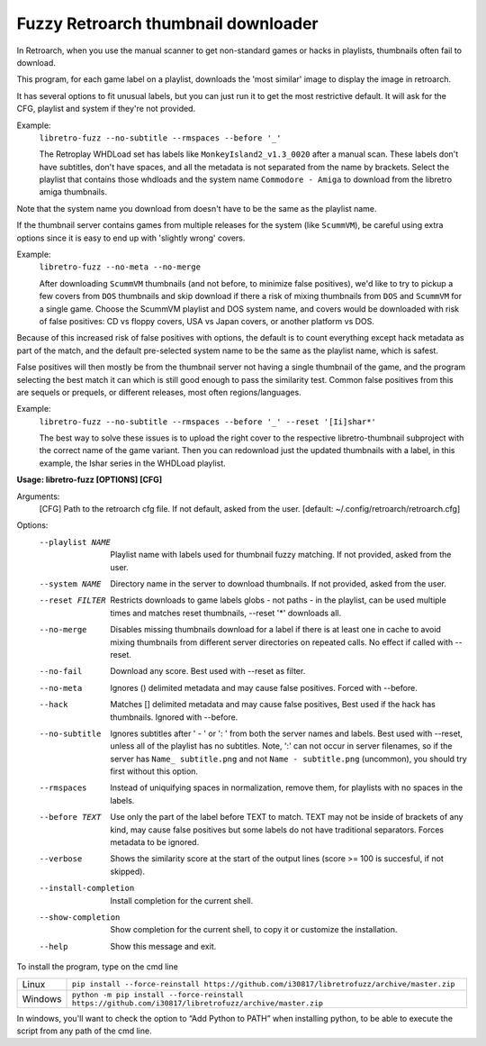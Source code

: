 **Fuzzy Retroarch thumbnail downloader**
========================================

In Retroarch, when you use the manual scanner to get non-standard games or hacks in playlists, thumbnails often fail to download.

This program, for each game label on a playlist, downloads the 'most similar' image to display the image in retroarch.

It has several options to fit unusual labels, but you can just run it to get the most restrictive default. It will ask for the CFG, playlist and system if they're not provided.

Example:
 ``libretro-fuzz --no-subtitle --rmspaces --before '_'``
 
 The Retroplay WHDLoad set has labels like ``MonkeyIsland2_v1.3_0020`` after a manual scan. These labels don't have subtitles, don't have spaces, and all the metadata is not separated from the name by brackets. Select the playlist that contains those whdloads and the system name ``Commodore - Amiga`` to download from the libretro amiga thumbnails.

Note that the system name you download from doesn't have to be the same as the playlist name.

If the thumbnail server contains games from multiple releases for the system (like ``ScummVM``), be careful using extra options since it is easy to end up with 'slightly wrong' covers.

Example:
 ``libretro-fuzz --no-meta --no-merge``
 
 After downloading ``ScummVM`` thumbnails (and not before, to minimize false positives), we'd like to try to pickup a few covers from ``DOS`` thumbnails and skip download if there a risk of mixing thumbnails from ``DOS`` and ``ScummVM`` for a single game.
 Choose the ScummVM playlist and DOS system name, and covers would be downloaded with risk of false positives: CD vs floppy covers, USA vs Japan covers, or another platform vs DOS.

Because of this increased risk of false positives with options, the default is to count everything except hack metadata as part of the match, and the default pre-selected system name to be the same as the playlist name, which is safest.

False positives will then mostly be from the thumbnail server not having a single thumbnail of the game, and the program selecting the best match it can which is still good enough to pass the similarity test. Common false positives from this are sequels or prequels, or different releases, most often regions/languages.

Example:
  ``libretro-fuzz --no-subtitle --rmspaces --before '_' --reset '[Ii]shar*'``
  
  The best way to solve these issues is to upload the right cover to the respective libretro-thumbnail subproject with the correct name of the game variant. Then you can redownload just the updated thumbnails with a label, in this example, the Ishar series in the WHDLoad playlist.


**Usage: libretro-fuzz [OPTIONS] [CFG]**

Arguments:
  [CFG]  Path to the retroarch cfg file. If not default, asked from the user.
  [default: ~/.config/retroarch/retroarch.cfg]

Options:
  --playlist NAME       Playlist name with labels used for thumbnail fuzzy
                        matching. If not provided, asked from the user.
  --system NAME         Directory name in the server to download thumbnails.
                        If not provided, asked from the user.
  --reset FILTER        Restricts downloads to game labels globs - not paths -
                        in the playlist, can be used multiple times and
                        matches reset thumbnails, --reset '*' downloads all.
  --no-merge            Disables missing thumbnails download for a label if
                        there is at least one in cache to avoid mixing
                        thumbnails from different server directories on
                        repeated calls. No effect if called with --reset.
  --no-fail             Download any score. Best used with --reset as filter.
  --no-meta             Ignores () delimited metadata and may cause false
                        positives. Forced with --before.
  --hack                Matches [] delimited metadata and may cause false
                        positives, Best used if the hack has thumbnails.
                        Ignored with --before.
  --no-subtitle         Ignores subtitles after ' - ' or ': ' from both the
                        server names and labels. Best used with --reset,
                        unless all of the playlist has no subtitles. Note, ':'
                        can not occur in server filenames, so if the server
                        has ``Name_ subtitle.png`` and not ``Name - subtitle.png``
                        (uncommon), you should try first without this option.
  --rmspaces            Instead of uniquifying spaces in normalization, remove
                        them, for playlists with no spaces in the labels.
  --before TEXT         Use only the part of the label before TEXT to match.
                        TEXT may not be inside of brackets of any kind, may
                        cause false positives but some labels do not have
                        traditional separators. Forces metadata to be ignored.
  --verbose             Shows the similarity score at the start of the output
                        lines (score >= 100 is succesful, if not skipped).
  --install-completion  Install completion for the current shell.
  --show-completion     Show completion for the current shell, to copy it or
                        customize the installation.
  --help                Show this message and exit.



To install the program, type on the cmd line

+---------------------+-------------------------------------------------------------------------------------------------------+
| Linux               | ``pip install --force-reinstall https://github.com/i30817/libretrofuzz/archive/master.zip``           |
+---------------------+-------------------------------------------------------------------------------------------------------+
| Windows             | ``python -m pip install --force-reinstall https://github.com/i30817/libretrofuzz/archive/master.zip`` |
+---------------------+-------------------------------------------------------------------------------------------------------+

In windows, you'll want to check the option to “Add Python to PATH” when installing python, to be able to execute the script from any path of the cmd line.
